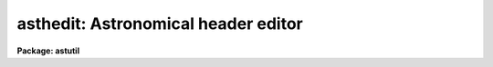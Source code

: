 .. _asthedit:

asthedit: Astronomical header editor
====================================

**Package: astutil**

.. raw:: html

  </tr></table><p>
  <h3>Name</h3>
  <!-- BeginSection: 'NAME' -->
  <p>
  asthedit -- astronomical header editor
  </p>
  <!-- EndSection:   'NAME' -->
  <h3>Usage</h3>
  <!-- BeginSection: 'USAGE' -->
  <p>
  asthedit images commands
  </p>
  <!-- EndSection:   'USAGE' -->
  <h3>Parameters</h3>
  <!-- BeginSection: 'PARAMETERS' -->
  <dl>
  <dt><b>images</b></dt>
  <!-- Sec='PARAMETERS' Level=0 Label='images' Line='images' -->
  <dd>List of images to be used.  The image header keywords are used in this task
  as variables which are read, modified, created, or deleted.  If the images
  do not have write permission or the <i>update</i> parameter is <tt>"no"</tt> then the
  image headers will not be modified.  If no images are specified then this
  task can be used as a calculator (though see <b>astcalc</b>).
  </dd>
  </dl>
  <dl>
  <dt><b>commands</b></dt>
  <!-- Sec='PARAMETERS' Level=0 Label='commands' Line='commands' -->
  <dd>A file of commands using the simple syntax given in the DESCRIPTION.  If no
  file name is given then the commands are read interactively from the
  standard input with a prompt given by the <i>prompt</i> parameter.  The
  command input ends with either EOF or <tt>"quit"</tt>.  If a list of images and/or a
  table is specified the commands are repeated for each image or until the
  end of the table is reached.  Comments beginning with <tt>'#'</tt>, blank lines, and
  escaped newlines are allowed.
  </dd>
  </dl>
  <dl>
  <dt><b>table = <tt>""</tt></b></dt>
  <!-- Sec='PARAMETERS' Level=0 Label='table' Line='table = ""' -->
  <dd>Optional text file containing columns of values.  The table consists of
  one or more lines of whitespace separated columns of values.  Note that a
  string with whitespace needs to be quoted.  One line of the table is
  scanned for each image.  There must be at lest as many fields as are
  defined by the column names.
  </dd>
  </dl>
  <dl>
  <dt><b>colnames = <tt>""</tt></b></dt>
  <!-- Sec='PARAMETERS' Level=0 Label='colnames' Line='colnames = ""' -->
  <dd>List of whitespace separated column names.  These are the names referenced
  in the command file by $&lt;name&gt;.  The leading <tt>'$'</tt> is not included in the
  column name specification.  There may be fewer columns than the number of
  columns in the table.  Dummy names must be used if some columns occur
  before a column to be referenced.
  </dd>
  </dl>
  <dl>
  <dt><b>prompt = <tt>"asthedit&gt; "</tt></b></dt>
  <!-- Sec='PARAMETERS' Level=0 Label='prompt' Line='prompt = "asthedit&gt; "' -->
  <dd>When no command file is specified the input commands are read from the
  standard input (the terminal) and the value of the <i>prompt</i> string is
  printed as a prompt.  Note that if the input command file is specified as
  <tt>"STDIN"</tt> there will be no prompt even though commands will also be read from
  the standard input.
  </dd>
  </dl>
  <dl>
  <dt><b>update = yes</b></dt>
  <!-- Sec='PARAMETERS' Level=0 Label='update' Line='update = yes' -->
  <dd>Update the image headers?  If no then any new, modified, or deleted
  keywords will not be recorded in the image headers.  This allows using the
  task only for computing and printing quantities.  Also this allows
  accessing read-only images.
  </dd>
  </dl>
  <dl>
  <dt><b>verbose = no</b></dt>
  <!-- Sec='PARAMETERS' Level=0 Label='verbose' Line='verbose = no' -->
  <dd>Print each keyword added or modified?
  </dd>
  </dl>
  <dl>
  <dt><b>oldstyle = no</b></dt>
  <!-- Sec='PARAMETERS' Level=0 Label='oldstyle' Line='oldstyle = no' -->
  <dd>Use the old style syntax of this task from versions prior to V2.11.  This
  parameter allows backward compatibility for command files previously
  developed.  Some aspects of the new syntax are still available.
  </dd>
  </dl>
  <!-- EndSection:   'PARAMETERS' -->
  <h3>Description</h3>
  <!-- BeginSection: 'DESCRIPTION' -->
  <p>
  <b>Asthedit</b> evaluates expressions using image header keywords, column
  names from a text table, CL parameters, internal variables, constants, and
  functions to create or modify image header keywords.  This task is
  particularly useful for adding keywords from a table and deriving keywords
  used by IRAF tasks which are not present in the images.  It differs from
  <b>hedit</b> in that it includes astronomical functions, operates from a
  command file which may perform many edits, and references columns from a
  text table.  The command file may be omitted in which case commands may be
  entered interactively for the first image and then the same commands will
  be repeated for any subsequent images.
  </p>
  <p>
  This task may be used interactively or with input from a command file
  (<i>commands</i>).  If no command file is specified a prompt (<i>prompt</i>)
  is printed and commands are entered interactively.  The input is terminated
  with either the end-of-file character (EOF) or the command <tt>"quit"</tt>.  Input
  command files simply contain the same input in a file and end with the end
  of the file or <tt>"quit"</tt>.  The input commands, either those entered
  interactively or from a file, are repeated for each image in the image list
  and until the end of the input text table is reached, whichever comes
  first.  Generally this task is used on one or more images but if no
  image is specified the commands are executed just once and task behaves
  like an calculator.
  </p>
  <p>
  The command input consists of statements with each statement on a
  line by itself.  However long statements may be broken up with
  escaped newlines using the back-slash as the escape character;
  i.e. \&lt;newline&gt;.  Comments beginning with <tt>'#'</tt>, blank lines,
  and whitespace are ignored.
  </p>
  <p>
  There are three types of statements: assignment, expressions, and
  conditional.  Each statement is on a line by itself though long statements
  may be broken up with escaped newlines (\&lt;newline&gt;).  Assignment statements
  have an image header keyword name (or variable name beginning with $), an
  equal sign (but see the <i>oldstyle</i> parameter), and an expression.
  Expression statements consist of only the expression with the value of the
  expression being ignored.  Expression statements are generally used with
  certain functions.  Conditional statements are blocks of if-endif and
  if-else-endif with assignment and expression statements between the
  if-else-endif statements.  These may not be nested.
  </p>
  <p>
  In earlier versions of this task there were only assignment statements
  and these did not use an equal sign; i.e. all statements consisted
  of an image header keyword and an expression separated by whitespace
  except that a keyword name by itself indicates deletion of a keyword.
  In order to interpret old command files the <i>oldstyle</i> parameter
  may be set to yes.  This will insert an equal sign internally.  It
  also only allows a subset of statements to not begin with a keyword
  or variable.  These are if, else, endif, print, printf, and quit.
  Note that with the old style syntax one may still include an equal
  sign.  It is recommended that the old style syntax not be used because
  of the greater flexibility in the new syntax.
  </p>
  <p>
  An image header keyword name is an arbitrary identifier which must begin
  with an alphabetic character or <tt>'$'</tt> followed by an alphabetic character and
  may use alphabetic characters, digits, or the characters <tt>'_'</tt>, <tt>'$'</tt>, or <tt>'.'</tt>.
  Keyword names are case insensitive.  Because some additional characters are
  allowed in the FITS definition of keyword names, such names may be
  referenced with the special <tt>'@'</tt> operator described below.
  </p>
  <p>
  One may also use internal variables which have the same identifier rules
  but begin with <tt>'$'</tt>.  Note that these variables are case sensitive (as are
  function names).  There are a few special predefined variables: <tt>"$I"</tt>
  contains the current image name, <tt>"$D"</tt> contains the current local date (in
  old FITS DD/MM/YY format), <tt>"$T"</tt> contains the current local time, <tt>"$GMD"</tt>
  contains the current Greenwich meridian date (in FITS YYYY-MM-DD format),
  <tt>"$GMT"</tt> contains the current Greenwich meridian time, and <tt>"$GMDT"</tt> contains
  the current date and time in FITS YYYY-MM-DDTHH:MM:SS format.
  </p>
  <p>
  Before the commands are interpreted for each image a line of a text
  file may be read.  This occurs when a file is specified by the
  <i>table</i> parameter.  The line is scanned and the values of each
  column are stored in the variable names specified by the <i>colnames</i>
  parameter.  The values may be referenced in expressions by the
  specified column name preceded with <tt>'$'</tt>.  Note that additional lines
  may be scanned with the <tt>"fscan"</tt> function.  The user is then responsible
  for the table containing the correct sequence of lines when there
  are multiple images.
  </p>
  <p>
  In <b>asthedit</b> identifiers are image header keywords and lines
  for the table file are read automatically.  A related task is <b>astcalc</b>.
  In this task all variables are maintained internally and input and output
  are performed explicitly by functions.  There are functions to read,
  write, and delete image header keywords from a list of images.
  </p>
  <p>
  STATEMENTS
  </p>
  <p>
  The following gives a more formal description of the statement syntax
  and the special words <tt>"if"</tt>, <tt>"else"</tt>, <tt>"endif"</tt>, and <tt>"quit"</tt>.
  </p>
  <pre>
  	&lt;keyword&gt;
          &lt;keyword&gt; = &lt;expression&gt;
  	$&lt;variable&gt; = &lt;expression&gt; 
          &lt;expression&gt;
          if (&lt;expression&gt;)
              &lt;statements&gt;
          endif
          if (&lt;expression&gt;)
              &lt;statements&gt;
          else
              &lt;statements&gt;
          endif
          quit
  </pre>
  <p>
  The result of the expression in the <tt>"if"</tt> statement is normally a logical
  value.  However, a numeric value of 0 is false while any other value is
  true and any string beginning with either <tt>"y"</tt> or <tt>"Y"</tt> is true with
  any other value being false; i.e. string values of yes and no may be used.
  </p>
  <p>
  The old style syntax allows the following statements.
  </p>
  <pre>
  	&lt;keyword&gt;
          &lt;keyword&gt;     &lt;expression&gt;
  	$&lt;variable&gt;   &lt;expression&gt; 
          &lt;keyword&gt; = &lt;expression&gt;
  	$&lt;variable&gt; = &lt;expression&gt; 
          print (...)
          printf (...)
          if (&lt;expression&gt;)
              &lt;statements&gt;
          endif
          if (&lt;expression&gt;)
              &lt;statements&gt;
          else
              &lt;statements&gt;
          endif
          quit
  </pre>
  <p>
  Old style command files would only use the first two statements.
  </p>
  <p>
  KEYWORD NAMES AND VARIABLES
  </p>
  <p>
  Keyword names and variables may formally be defined as:
  </p>
  <pre>
          [$]{a-zA-Z}[{a-zA-Z0-9._$}]*
  </pre>
  <p>
  where [] indicate optional, {} indicates a class, - indicates an ASCII
  range of characters, and * indicates zero or more occurrences.  In words, a
  keyword must begin with an alphabetic character, a variable or text file
  column name begins with <tt>'$'</tt> and an alphabetic character, and both may be
  followed by any combinations of alphabetic, digit, or <tt>'.'</tt>, <tt>'_'</tt>, and <tt>'$'</tt>
  characters.
  </p>
  <p>
  There are a few predefined variables which may be referenced in
  expressions.
  </p>
  <pre>
          $I      The name of the current image (if used)
          $D      The current date in the DD/MM/YY format
          $T      The current (local) time as a sexagesimal string
  </pre>
  <p>
  The date and time are set once at the beginning of execution.
  </p>
  <p>
  Though not recommended it is possible to use any set of characters
  for a variable provided the variable is referenced as @<tt>"&lt;name&gt;"</tt>.
  For example one could use @<tt>"date-obs"</tt> to include the character <tt>'-'</tt>.
  This option is primarily used for FITS keywords that use <tt>'-'</tt> as
  a hyphen character and must be escaped from interpretation as the
  an arithmetic subtraction operator.
  </p>
  <p>
  EXPRESSIONS
  </p>
  <p>
  Expressions consist of operands and operators.  The operands may be any
  image header keyword, previously defined variable, column name, quoted
  string constants, numeric constants, and functions.  Values given as
  sexagesimal strings are automatically converted to decimal numbers.  The
  operators are arithmetic, logical, and string.  The expression syntax is
  equivalent to that used in the CL and SPP languages.
  </p>
  <p>
  Additional information may be found in the help for <b>hedit</b> except that
  all unquoted nonnumeric strings are considered to be keywords or variables
   and so the <tt>'('</tt>, <tt>')'</tt> operators are not used.  The <tt>"field"</tt> references are
  not needed so the references <tt>"."</tt> and  <tt>"$"</tt> are not used and are not legal
  variable names in this task.
  </p>
  <p>
  operators:
  </p>
  <p>
  The following operators are recognized in expressions.  With the exception
  of the operators <tt>"?"</tt>, <tt>"?="</tt>, and <tt>"@"</tt>, the operator set is equivalent to that
  available in the CL and SPP languages.
  </p>
  <pre>
          +  -  *  /              arithmetic operators
          **                      exponentiation
          //                      string concatenation
          !  -                    boolean not, unary negation
          &lt;  &lt;= &gt;  &gt;=             order comparison (works for strings)
          == != &amp;&amp; ||             equals, not equals, and, or
          ?=                      string equals pattern
          ? :                     conditional expression
          @                       reference a variable
  </pre>
  <p>
  The operators <tt>"=="</tt>, <tt>"&amp;&amp;"</tt>, and <tt>"||"</tt> may be abbreviated as <tt>"="</tt>, <tt>"&amp;"</tt>, and <tt>"|"</tt>
  if desired.  The ?= operator performs pattern matching upon strings.
  The @ operator is required to reference keywords with
  one of the operator characters.  This is most like to be used as:
  </p>
  <p>
          @<tt>"date-obs"</tt>
  </p>
  <p>
  A point to be aware of is that in the ?: conditional expression both
  possible result values are evaluated though the result of the expression
  is only one of them.  This means that one should not use this to
  call I/O functions that one wants to be executed only if a certain
  condition holds.
  </p>
  <p>
  intrinsic functions:
  </p>
  <p>
  A number of standard intrinsic functions are recognized within expressions.
  The set of functions currently supported is shown below.
  </p>
  <pre>
  	abs     atan2   deg     log     min     real    sqrt
  	acos    bool    double  log10   mod     short   str
  	asin    cos     exp     long    nint    sin     tan
  	atan    cosh    int     max     rad     sinh    tanh
  </pre>
  <p>
  The trigonometric functions operate in units of radians.
  The <i>min</i> and <i>max</i> functions may have any number of arguments up
  to a maximum of sixteen or so (configurable).  The arguments need not all
  be of the same datatype.
  </p>
  <p>
  A function call may take either of the following forms:
  </p>
  <pre>
          &lt;identifier&gt; <tt>'('</tt> arglist <tt>')'</tt>
  or
          &lt;string_expr&gt; <tt>'('</tt> arglist <tt>')'</tt>
  </pre>
  <p>
  The first form is the conventional form found in all programming languages.
  The second permits the generation of function names by string valued
  expressions and might be useful on rare occasions.
  </p>
  <p>
  special functions:
  </p>
  <p>
  In addition to the above intrinsic functions there are a number of
  astronomical functions. More will be added in time.  These are:
  </p>
  <pre>
       sexstr - convert a number to a sexagesimal string (xx:mm:ss.ss)
        epoch - compute an epoch given a date and time
       julday - compute a Julian day given a date and time
          mst - compute a mean sidereal time given a date, time, and longitude
   ra_precess - precess ra from one epoch to another
  dec_precess - precess dec from one epoch to another
      airmass - compute airmass given ra, dec, sidereal time, and latitude
     eairmass - compute effective airmass given
  		ra, dec, sidereal time, exposure time, and latitude
        obsdb - get parameters from the observatory database
  </pre>
  <dl>
  <dt><b>sexstr (number), sexstr (number, digits)</b></dt>
  <!-- Sec='DESCRIPTION' Level=0 Label='sexstr' Line='sexstr (number), sexstr (number, digits)' -->
  <dd>Convert a number to a sexagesimal string in the format X:MM:SS.SS.  There
  is an optional second argument (the default is 0) which is the number of
  decimal digits in the seconds field.
  </dd>
  </dl>
  <dl>
  <dt><b>epoch (date[, ut])</b></dt>
  <!-- Sec='DESCRIPTION' Level=0 Label='epoch' Line='epoch (date[, ut])' -->
  <dd>Compute an epoch given a date and time.  The date is a string in the
  format DD/MM/YY, YYYY-MM-DD, or YYYY-MM-DDTHH:MM:SS.
  Typically this argument will be the standard FITS
  keyword DATE-OBS.  Because of possible confusion of the hyphen with
  subtraction this keyword would be specified as @<tt>"date-obs"</tt>.  The time
  argument is optional.  If it is not given the time from the date
  string will be used and if absent a time of 0h is used.
  </dd>
  </dl>
  <dl>
  <dt><b>julday (date[, ut])</b></dt>
  <!-- Sec='DESCRIPTION' Level=0 Label='julday' Line='julday (date[, ut])' -->
  <dd>Compute a Julian day given a date and time.  The date and time are
  specified as described previously.
  </dd>
  </dl>
  <dl>
  <dt><b>mst (date[, ut], longitude)</b></dt>
  <!-- Sec='DESCRIPTION' Level=0 Label='mst' Line='mst (date[, ut], longitude)' -->
  <dd>Compute a mean sidereal time given a date, time, and longitude in degrees.  The
  date and (optional) time are specified as described previously.  The longitude
  may be given as a constant or using the observatory database function
  as shown in the examples.  The returned value is a sexagesimal
  string with two decimals in the seconds.
  </dd>
  </dl>
  <dl>
  <dt><b>precess (ra, dec, epoch1, epoch2)</b></dt>
  <!-- Sec='DESCRIPTION' Level=0 Label='precess' Line='precess (ra, dec, epoch1, epoch2)' -->
  <dd>Precess coordinates from one epoch to another.  The ra is the
  right ascension in hours, the dec in the declination in degrees,
  and the epochs are in years.  This function returns a formatted string with
  the precessed right ascension, declination, and epoch.  Numerical
  values for the right ascension and declination are obtained with the
  functions ra_precess and dec_precess.
  </dd>
  </dl>
  <dl>
  <dt><b>ra_precess (ra, dec, epoch1, epoch2)</b></dt>
  <!-- Sec='DESCRIPTION' Level=0 Label='ra_precess' Line='ra_precess (ra, dec, epoch1, epoch2)' -->
  <dd>Precess a right ascension from one epoch to another.  The ra is the
  input right ascension in hours, the dec is the declination in degrees,
  and the epochs are in years.  Because a function can return only one
  value there is a second function to return the precessed declination.
  The returned value is a sexagesimal string with two decimals in the seconds.
  </dd>
  </dl>
  <dl>
  <dt><b>dec_precess (ra1, dec1, epoch1, epoch2)</b></dt>
  <!-- Sec='DESCRIPTION' Level=0 Label='dec_precess' Line='dec_precess (ra1, dec1, epoch1, epoch2)' -->
  <dd>Precess a declination from one epoch to another.  The ra is the
  input right ascension in hours, the dec is the declination in degrees,
  and the epochs are in years.  Because a function can return only one
  value there is a second function to return the precessed right ascension.
  The returned value is a sexagesimal string with two decimals in the seconds.
  </dd>
  </dl>
  <dl>
  <dt><b>arcsep (ra1, dec1, ra2, dec2)</b></dt>
  <!-- Sec='DESCRIPTION' Level=0 Label='arcsep' Line='arcsep (ra1, dec1, ra2, dec2)' -->
  <dd>Compute the separation between two spherical coordinates.  The parameters
  ra1 and ra2 are coordinates in hours (right ascension, longitude, etc.)
  and the dec1 and dec2 parameters are coordinates in degrees (declination,
  latitude, etc.).  The computed value is returned in seconds of arc.
  </dd>
  </dl>
  <dl>
  <dt><b>airmass (ra, dec, st, latitude)</b></dt>
  <!-- Sec='DESCRIPTION' Level=0 Label='airmass' Line='airmass (ra, dec, st, latitude)' -->
  <dd>Compute an airmass given right ascension in hours, declination in
  degrees, sidereal time in hours, and latitude in degrees.  The latitude
  is often specified using the observatory database function as shown
  in the examples.
  </dd>
  </dl>
  <dl>
  <dt><b>eairmass (ra, dec, st, exptime, latitude)</b></dt>
  <!-- Sec='DESCRIPTION' Level=0 Label='eairmass' Line='eairmass (ra, dec, st, exptime, latitude)' -->
  <dd>Compute an <tt>"effective"</tt> airmass given right ascension in hours, declination
  in degrees, beginning sidereal time in hours, exposure time in seconds, and
  latitude in degrees.  The The latitude is often specified using the
  observatory database function as shown in the examples.  The effective
  airmass is based on a Simpson's rule weighting of the beginning, middle,
  and ending airmass (with no provision for paused exposure).  The weights
  are:
  <pre>
      effective = beginning + 4 * middle + ending
  </pre>
  </dd>
  </dl>
  <dl>
  <dt><b>obsdb (observatory, parameter)</b></dt>
  <!-- Sec='DESCRIPTION' Level=0 Label='obsdb' Line='obsdb (observatory, parameter)' -->
  <dd>Return a value from the observatory database.  The observatory parameter is
  a observatory identification string as defined in the database.  Often this
  is the value stored in the OBSERVAT keyword.  Another special value is
  <tt>"observatory"</tt> which then follows a name resolution scheme.  The observatory
  database mechanism is described by the help topic <b>observatory</b>.  The
  parameter is a string given the quantity desired.  Typically this would be
  <tt>"longitude"</tt> or <tt>"latitude"</tt> but there are other possible parameters.
  </dd>
  </dl>
  <p>
  input/output functions:
  </p>
  <p>
  There are special functions for formatting, printing, error aborts,
  reading, writing, and deleting image header keywords, reading a text file,
  and reading and writing CL parameters.  Note that in <b>asthedit</b>
  one would not normally use the image input/output functions or
  the text file scanning function since any keyword reference reads or
  writes to the image header and one line of the text file is scanned
  automatically for each image.
  </p>
  <pre>
       print  - print a set of arguments with default format
       printf - print a set arguments with specified format
       format - format a string
       error  - print an error message and abort
       clget  - get a value from a CL parameter
       clput  - put a value to a CL parameter
       scan   - scan a string and parse into keywords or variables
       fscan  - scan a line of a text file
       imget  - get the value of an image header keyword
       imput  - put (add or modify) the value of an image header keyword
       imdel  - delete an image header keyword
  </pre>
  <dl>
  <dt><b>print ([argument, ...])</b></dt>
  <!-- Sec='DESCRIPTION' Level=0 Label='print' Line='print ([argument, ...])' -->
  <dd>Print the arguments with default formats based on the type of value ending
  with a newline.  There may be zero or more arguments.  With zero arguments
  only a newline will be printed.
  </dd>
  </dl>
  <dl>
  <dt><b>printf (fmt [, argument, ...])</b></dt>
  <!-- Sec='DESCRIPTION' Level=0 Label='printf' Line='printf (fmt [, argument, ...])' -->
  <dd>Print a list of arguments using the formatting syntax described later.
  Parameters to be formatted are given by the % fields and the values are
  passed as further arguments in the order in which they are referenced.
  There is no automatic newline so the format must include <tt>"\n"</tt> to
  produce newlines.
  </dd>
  </dl>
  <dl>
  <dt><b>error (message)</b></dt>
  <!-- Sec='DESCRIPTION' Level=0 Label='error' Line='error (message)' -->
  <dd>Print the <tt>"message"</tt>, which can be any string variable such as might
  be produced by <tt>"format"</tt>, and abort the task.  This is useful in
  conjunction with the conditional operator to abort if a variable
  takes an inappropriate value.
  </dd>
  </dl>
  <dl>
  <dt><b>clget (parameter)</b></dt>
  <!-- Sec='DESCRIPTION' Level=0 Label='clget' Line='clget (parameter)' -->
  <dd>Get the value of a CL parameter.  The argument must be a string.  The
  function value is the value of the parameter.
  </dd>
  </dl>
  <dl>
  <dt><b>clput (parameter, value)</b></dt>
  <!-- Sec='DESCRIPTION' Level=0 Label='clput' Line='clput (parameter, value)' -->
  <dd>Put a value into a CL parameter.  The parameter argument must be a
  string and the value can be anything.  The function returns a string
  of the form <tt>"clput: parameter = value"</tt> where parameter and value are
  the actual values.
  </dd>
  </dl>
  <dl>
  <dt><b>scan (string, var, ...)</b></dt>
  <!-- Sec='DESCRIPTION' Level=0 Label='scan' Line='scan (string, var, ...)' -->
  <dd>Parse a string of whitespace separated words into a list of
  keywords or variables.  The number of variables assigned is
  the returned value of the function.
  </dd>
  </dl>
  <dl>
  <dt><b>fscan (var, ...)</b></dt>
  <!-- Sec='DESCRIPTION' Level=0 Label='fscan' Line='fscan (var, ...)' -->
  <dd>Scan a line of a text file into a list of keywords or variables.  The arguments
  are zero or more variable names to which to assign the values of
  the whitespace separated fields.  The number of variables assigned
  is the returned value of the function.
  </dd>
  </dl>
  <dl>
  <dt><b>imget (parameter)</b></dt>
  <!-- Sec='DESCRIPTION' Level=0 Label='imget' Line='imget (parameter)' -->
  <dd>Get the value of an image header keyword from the current image.  The
  argument must be a string.  The function value is the value of the keyword.
  </dd>
  </dl>
  <dl>
  <dt><b>imput (parameter, value)</b></dt>
  <!-- Sec='DESCRIPTION' Level=0 Label='imput' Line='imput (parameter, value)' -->
  <dd>Put a value into an image header keyword for the current image.  The
  parameter argument must be a string and the value can be anything.  If the
  keyword exists it will be modified and if it does not exist it will be
  added.  The function returns a string of the form <tt>"imput: parameter =
  value"</tt> for new keywords or <tt>"imput: parameter = old_value -&gt; value"</tt> for
  modified keywords where parameter and value are the actual values.
  </dd>
  </dl>
  <dl>
  <dt><b>imdel (parameter)</b></dt>
  <!-- Sec='DESCRIPTION' Level=0 Label='imdel' Line='imdel (parameter)' -->
  <dd>Delete an image header keyword.  The parameter argument must be a string.
  The returned values are the strings <tt>"imdel: parameter not found"</tt>
  or <tt>"imdel: parameter = value (DELETED)"</tt> where parameter is the parameter
  name and value is the old value.
  </dd>
  </dl>
  <!-- EndSection:   'DESCRIPTION' -->
  <h3>Formats</h3>
  <!-- BeginSection: 'FORMATS' -->
  <p>
  A  format  specification has the form <tt>"%w.dCn"</tt>, where w is the field
  width, d is the number of decimal places or the number of digits  of
  precision,  C  is  the  format  code,  and  n is radix character for
  format code <tt>"r"</tt> only.  The w and d fields are optional.  The  format
  codes C are as follows:
      
  </p>
  <pre>
  b       boolean (YES or NO)
  c       single character (c or '\c' or '\0nnn')
  d       decimal integer
  e       exponential format (D specifies the precision)
  f       fixed format (D specifies the number of decimal places)
  g       general format (D specifies the precision)
  h       hms format (hh:mm:ss.ss, D = no. decimal places)
  m       minutes, seconds (or hours, minutes) (mm:ss.ss)
  o       octal integer
  rN      convert integer in any radix N
  s       string (D field specifies max chars to print)
  t       advance To column given as field W
  u       unsigned decimal integer 
  w       output the number of spaces given by field W
  x       hexadecimal integer
  z       complex format (r,r) (D = precision)
      
      
  Conventions for w (field width) specification:
      
      W =  n      right justify in field of N characters, blank fill
          -n      left justify in field of N characters, blank fill
          0n      zero fill at left (only if right justified)
  absent, 0       use as much space as needed (D field sets precision)
      
      
  Escape sequences (e.g. "\n" for newline):
      
  \b      backspace   (not implemented)
       formfeed
  \n      newline (crlf)
  \r      carriage return
  \t      tab
  \"      string delimiter character
  \'      character constant delimiter character
  \\      backslash character
  \nnn    octal value of character
      
  Examples
      
  %s          format a string using as much space as required
  %-10s       left justify a string in a field of 10 characters
  %-10.10s    left justify and truncate a string in a field of 10 characters
  %10s        right justify a string in a field of 10 characters
  %10.10s     right justify and truncate a string in a field of 10 characters
      
  %7.3f       print a real number right justified in floating point format
  %-7.3f      same as above but left justified
  %15.7e      print a real number right justified in exponential format
  %-15.7e     same as above but left justified
  %12.5g      print a real number right justified in general format
  %-12.5g     same as above but left justified
  
  %h	    format as nn:nn:nn.n
  %15h	    right justify nn:nn:nn.n in field of 15 characters
  %-15h	    left justify nn:nn:nn.n in a field of 15 characters
  %12.2h	    right justify nn:nn:nn.nn
  %-12.2h	    left justify nn:nn:nn.nn
      
  %H	    / by 15 and format as nn:nn:nn.n
  %15H	    / by 15 and right justify nn:nn:nn.n in field of 15 characters
  %-15H	    / by 15 and left justify nn:nn:nn.n in field of 15 characters
  %12.2H	    / by 15 and right justify nn:nn:nn.nn
  %-12.2H	    / by 15 and left justify nn:nn:nn.nn
  
  \n          insert a newline
  </pre>
  <!-- EndSection:   'FORMATS' -->
  <h3>Examples</h3>
  <!-- BeginSection: 'EXAMPLES' -->
  <p>
  1.  The following command file exercises the astronomical functions:
  </p>
  <pre>
      cl&gt; type cmds
      observat = "kpno"
      time = sexstr (1.2345)
      epoch = epoch (@'date-obs', ut)
      jd = julday (@'date-obs', ut)
      mst = mst (@'date-obs', ut, obsdb (observat, "longitude"))
      rap = ra_precess (ra, dec, epoch, 1950)
      dap = dec_precess (ra, dec, epoch, 1950)
      airmass =  airmass (ra, dec, mst, obsdb (observat, "latitude"))
      airmass
      airmass = " "
      airmass = eairmass (ra, dec, mst, itime, obsdb (observat, "latitude"))
      cl&gt; imhead obj001 l+
          ...
  	DATE-OBS= '05/04/87'            /  DATE DD/MM/YY
  	RA      = '13:29:24.00'         /  RIGHT ASCENSION
  	DEC     = '47:15:34.00'         /  DECLINATION
  	UT      = ' 9:27:27.00'         /  UNIVERSAL TIME
  	ITIME   =                  600  /  REQUESTED INTEGRATION TIME (SECS)
          ...
      cl&gt; asthedit obj001 cmds table="" verbose+
      obj001:
        $I = pix
        $D = 22/01/96
        $T = 19:14:41
        observat = kpno
        time = 1:14:04
        epoch = 1987.257752395672
        jd = 2446890.894062519
        mst = 14:53:39.81
        rap = 13:27:49.84
        dap = 47:27:05.72
        airmass = 1.079684154511483
        airmass = 1.07968415451148 -&gt; DELETED
        airmass =  
        airmass =  -&gt; 1.08519059292424
  </pre>
  <p>
  Note the use of the keyword deletion and syntax for adding an empty
  value.
  </p>
  <p>
  2.  The following command file shows computing a mid-ut and using a table
  of values.
  </p>
  <pre>
      cl&gt; type cmds
      midut = sexstr ($ut + $itime/3600./2.)
      imagetyp = $imagetyp
      cl&gt; type table
      object	9:27:27		600
      comp	9:48:00		10
      object	9:49:00		600
      flat	12:00:00	2
      cl&gt; asthedit obj* cmds table=table colnames="imagetyp ut itime" verbose+
      obj001.imh:
        $I = obj001.imh
        $D = 22/01/96
        $T = 20:38:39
        midut = 9:32:27
        imagetyp = object
      obj002.imh:
        $I = obj002.imh
        midut = 9:48:05
        imagetyp = comp
      ...
  </pre>
  <p>
  3.  The following example computes quantities used by some NOAO tasks from
  a minimal ESO/IHAP header.
  </p>
  <pre>
      cl&gt; type eso.dat
      observat = "eso"
      ut = sexstr ((@'tm-start'+0.1) / 3600.)
      utend = sexstr ((@'tm-end'+0.1) / 3600.)
      epoch = epoch (@'date-obs', ut)
      st = mst (@'date-obs', ut, obsdb (observat, "longitude"))
      exptime = (utend&gt;ut)?(utend-ut)*3600.:(utend+24-ut)*3600.
      ra = sexstr (@'postn-ra' / 15)
      dec = sexstr (@'postn-dec')
      airmass = airmass (ra, dec, st, obsdb (observat, "latitude"))
      imagetyp =  $imagetyp
      filter = $filter
      cl&gt; type table.dat
      object	V
      as&gt; imhead eso
          ....
  	DATE-OBS= '12/12/92'            / Date this data created dd/mm/yy
  	TM-START=             84854.    / '23:34:14' measurement start time
  	TM-END  =             84974.    / '23:36:14' measurement end time (U
  	TIME-SID=                 1.    / '00:00:01' sidereal start time
  	POSTN-RA=           354.0709    / '23:36:17' tel. position right-asc
  	POSTN-DE=           6.556945    /'+06:33:25' tel. position declinati
          ....
      as&gt; asthedit eso eso.dat table=table.dat col="imagetyp filter" verbose+
      eso:
        $I = eso
        $D = 23/01/96
        $T = 09:02:55
        observat = eso
        ut = 23:34:14
        utend = 23:36:14
        epoch = 1992.948616307863
        st = 0:18:56.76
        exptime = 120.000000000006
        ra = 23:36:17
        dec = 6:33:25
        airmass = 1.255875187126549
        imagetyp = object
        filter = V
      as&gt; imhead eso
  	...
  	DATE-OBS= '12/12/92'            / Date this data created dd/mm/yy
  	TM-START=             84854.    / '23:34:14' measurement start time
  	TM-END  =             84974.    / '23:36:14' measurement end time (U
  	TIME-SID=                 1.    / '00:00:01' sidereal start time
  	POSTN-RA=           354.0709    / '23:36:17' tel. position right-asc
  	POSTN-DE=           6.556945    /'+06:33:25' tel. position declinati
  	OBSERVAT= 'eso     '
  	UT      = '23:34:14'
  	UTEND   = '23:36:14'
  	EPOCH   =     1992.94861630786
  	ST      = '0:18:56.76'
  	EXPTIME =     120.000000000006
  	RA      = '23:36:17'
  	DEC     = '6:33:25 '
  	AIRMASS =     1.25587518712655
  	IMAGETYP= 'object  '
  	FILTER  = 'V       '
  	...
  </pre>
  <p>
  The 0.1 in the UT calculation are to account for round-off.
  Note the use of the conditional expression for the exposure time.
  </p>
  <p>
  4.  The following example is for a case where there was no telescope
  information but there is date and time information.  This example is
  relevant to data from the Kitt Peak Schmidt telescope circa 1993.
  A table is prepared with the RA, Dec, and Epoch of each observation
  and all other information is derived from the date, ut, and observatory
  database. 
  </p>
  <pre>
      cl&gt; type table.dat
      12:45:32  +49:34:12   1950
      13:12:02  -01:12:05   1950
      cl&gt; type cmds.hast
      epoch   = epoch (@'date-obs', ut)
      ra      = ra_precess ($ra, $dec, $epoch, epoch)
      dec     = dec_precess ($ra, $dec, $epoch, epoch)
      st      = mst (@'date-obs', ut, obsdb (observat, "longitude"))
      airmass = eairmass (ra, dec, st, exptime, obsdb (observat, "latitude"))
      midut   = sexstr (ut + exptime/3600./2.)
      cl&gt; asthedit *.imh cmds.hast table=table.dat colnames="ra dec epoch" ver+
      sbs0119.imh:
        $I = sbs0119.imh
        $D = 23/01/96
        $T = 10:38:32
        epoch = 1987.257752395672
        ra = 12:47:14.84
        dec = 49:22:00.39
        st = 14:53:39.81
        airmass = 1.154765212092646
        midut = 9:32:27
      sbs0120.imh:
        $I = sbs0120.imh
        epoch = 1987.257752395672
        ra = 13:13:56.90
        dec = -1:23:54.30
        st = 14:53:39.81
        airmass = 1.336016291162518
        midut = 9:32:27
  </pre>
  <p>
  Note the use of the table and image header epochs in the precession.
  </p>
  <p>
  5.  The following example shows the use of the printf function,
  and a null image name, and interactive command input.
  </p>
  <pre>
      cl&gt; asthedit "" ""
      astcalc&gt; ra = 12:20:30
      astcalc&gt; dec = 45:00:10
      astcalc&gt; ep1 = 1950
      astcalc&gt; ep2 = 2000
      astcalc&gt; ra1 = ra_precess (ra, dec, ep1, ep2)
      astcalc&gt; printf ("ra=%h dec=%h\n", ra1, dec_precess (ra, dec, ep1, ep2))
      ra=12:22:57.4 dec=44:43:32.25
  </pre>
  <!-- EndSection:   'EXAMPLES' -->
  <h3>Revisions</h3>
  <!-- BeginSection: 'REVISIONS' -->
  <dl>
  <dt><b>ASTHEDIT V2.11.2</b></dt>
  <!-- Sec='REVISIONS' Level=0 Label='ASTHEDIT' Line='ASTHEDIT V2.11.2' -->
  <dd>Y2K update:  The epoch, julday, and mst functions now take either the old
  or new FITS style date strings.  The time argument is optional and if
  it is not specified the time from the date string is used and if neither
  time is present a value of 0h is used.  New internal variables $GMD,
  $GMT, and $GMDT for the current time Greenwich time are defined.
  </dd>
  </dl>
  <dl>
  <dt><b>ASTHEDIT V2.11</b></dt>
  <!-- Sec='REVISIONS' Level=0 Label='ASTHEDIT' Line='ASTHEDIT V2.11' -->
  <dd>There are new astronomical functions and input/output functions.
  The command syntax may now use <tt>"="</tt> as a delimiter as well as the whitespace.
  A new parameter <tt>"update"</tt> allows protecting images and accessing read-only
  images for the purpose of calculating and printing quantities.
  The special variable name <tt>"$I"</tt> has the value of the image name, $D
  the current date, and $T the current time.
  The case of no image name creates and deletes a temporary image so the
  task can be used purely as a calculator (but see <b>astcalc</b>).
  </dd>
  </dl>
  <!-- EndSection:   'REVISIONS' -->
  <h3>See also</h3>
  <!-- BeginSection: 'SEE ALSO' -->
  <p>
  astcalc, hedit, hfix, mkheader, setairmass, setjd, asttimes, precess,
  observatory
  </p>
  
  <!-- EndSection:    'SEE ALSO' -->
  
  <!-- Contents: 'NAME' 'USAGE' 'PARAMETERS' 'DESCRIPTION' 'FORMATS' 'EXAMPLES' 'REVISIONS' 'SEE ALSO'  -->
  
